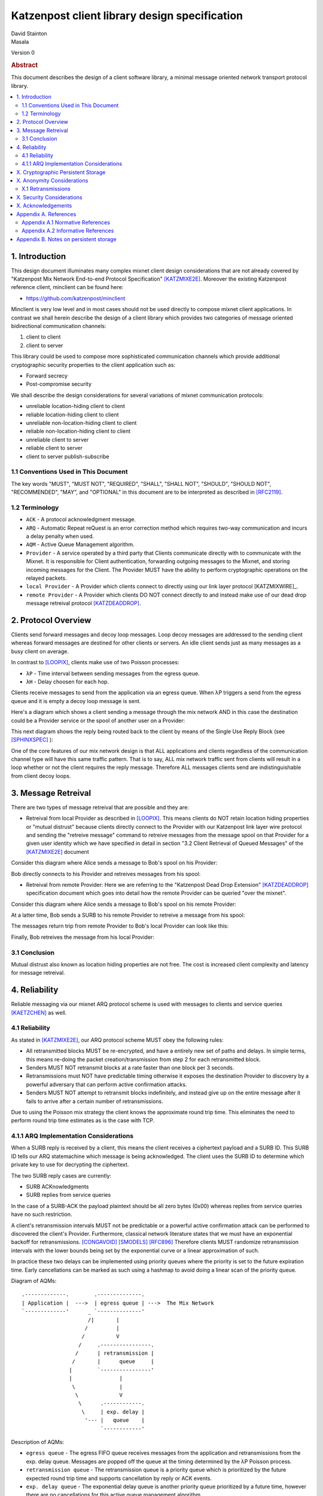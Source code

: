Katzenpost client library design specification
**********************************************

| David Stainton
| Masala

Version 0

.. rubric:: Abstract

This document describes the design of a client software library,
a minimal message oriented network transport protocol library.

.. contents:: :local:


1. Introduction
===============

This design document illuminates many complex mixnet client design
considerations that are not already covered by "Katzenpost Mix Network
End-to-end Protocol Specification" [KATZMIXE2E]_.  Moreover the
existing Katzenpost reference client, minclient can be found here:

* https://github.com/katzenpost/minclient

Minclient is very low level and in most cases should not be used
directly to compose mixnet client applications. In contrast we shall
herein describe the design of a client library which provides two
categories of message oriented bidirectional communication channels:

1. client to client
2. client to server

This library could be used to compose more sophisticated communication
channels which provide additional cryptographic security properties to
the client application such as:

* Forward secrecy
* Post-compromise security

We shall describe the design considerations for several variations of
mixnet communication protocols:

* unreliable location-hiding client to client
* reliable location-hiding client to client
* unreliable non-location-hiding client to client
* reliable non-location-hiding client to client
* unreliable client to server
* reliable client to server
* client to server publish-subscribe


1.1 Conventions Used in This Document
-------------------------------------

The key words "MUST", "MUST NOT", "REQUIRED", "SHALL", "SHALL NOT",
"SHOULD", "SHOULD NOT", "RECOMMENDED", "MAY", and "OPTIONAL" in this
document are to be interpreted as described in [RFC2119]_.

1.2 Terminology
---------------

* ``ACK`` - A protocol acknowledgment message.

* ``ARQ`` - Automatic Repeat reQuest is an error correction method
  which requires two-way communication and incurs a delay penalty
  when used.

* ``AQM`` - Active Queue Management algorithm.

* ``Provider`` - A service operated by a third party that Clients
  communicate directly with to communicate with the Mixnet. It is
  responsible for Client authentication, forwarding outgoing messages
  to the Mixnet, and storing incoming messages for the Client. The
  Provider MUST have the ability to perform cryptographic operations
  on the relayed packets.

* ``local Provider`` - A Provider which clients connect to directly
  using our link layer protocol [KATZMIXWIRE]_.

* ``remote Provider`` - A Provider which clients DO NOT connect
  directly to and instead make use of our dead drop message retreival
  protocol [KATZDEADDROP]_.

2. Protocol Overview
====================

Clients send forward messages and decoy loop messages. Loop decoy
messages are addressed to the sending client whereas forward messages
are destined for other clients or servers. An idle client sends just
as many messages as a busy client on average.

In contrast to [LOOPIX]_, clients make use of two Poisson processes:

* ``λP`` - Time interval between sending messages from the egress queue.
* ``λH`` - Delay choosen for each hop.

Clients receive messages to send from the application via an egress
queue. When λP triggers a send from the egress queue and it is empty
a decoy loop message is sent.

Here's a diagram which shows a client sending a message through the mix
network AND in this case the destination could be a Provider service or the
spool of another user on a Provider:

.. image:: diagrams/katzenpost_alice_loop1.png
   :alt: diagram 1
   :align: left

This next diagram shows the reply being routed back to the client by means of
the Single Use Reply Block (see [SPHINXSPEC]_ ):

.. image:: diagrams/katzenpost_alice_loop2.png
   :alt: diagram 2
   :align: left

One of the core features of our mix network design is that ALL
applications and clients regardless of the communication channel type
will have this same traffic pattern. That is to say, ALL mix network
traffic sent from clients will result in a loop whether or not the
client requires the reply message. Therefore ALL messages clients
send are indistinguishable from client decoy loops.

3. Message Retreival
====================

There are two types of message retreival that are possible and
they are:

* Retreival from local Provider as described in [LOOPIX]_. This means
  clients do NOT retain location hiding properties or "mutual
  distrust" because clients directly connect to the Provider with our
  Katzenpost link layer wire protocol and sending the "retreive
  message" command to retreive messages from the message spool on that
  Provider for a given user identity which we have specified in detail
  in section "3.2 Client Retrieval of Queued Messages" of the
  [KATZMIXE2E]_ document

Consider this diagram where Alice sends a message to Bob's spool on his Provider:

.. image:: diagrams/katzenpost_loopix1.png
   :alt: diagram 3
   :align: left


Bob directly connects to his Provider and retreives messages from his spool:

.. image:: diagrams/katzenpost_loopix2.png
   :alt: diagram 4
   :align: left


* Retreival from remote Provider: Here we are referring to the
  "Katzenpost Dead Drop Extension" [KATZDEADDROP]_ specification
  document which goes into detail how the remote Provider can be
  queried "over the mixnet".

Consider this diagram where Alice sends a message to Bob's spool on
his remote Provider:

.. image:: diagrams/katzenpost_net1.png
   :alt: diagram 5
   :align: left


At a latter time, Bob sends a SURB to his remote Provider to retreive
a message from his spool:

.. image:: diagrams/katzenpost_net2.png
   :alt: diagram 6
   :align: left


The messages return trip from remote Provider to Bob's local Provider
can look like this:

.. image:: diagrams/katzenpost_net3.png
   :alt: diagram 7
   :align: left


Finally, Bob retreives the message from his local Provider:

.. image:: diagrams/katzenpost_net4.png
   :alt: diagram 8
   :align: left


3.1 Conclusion
--------------

Mutual distrust also known as location hiding properties are not free.
The cost is increased client complexity and latency for message retreival.


4. Reliability
==============

Reliable messaging via our mixnet ARQ protocol scheme is used with
messages to clients and service queries [KAETZCHEN]_ as well.

4.1 Reliability
---------------

As stated in [KATZMIXE2E]_, our ARQ protocol scheme MUST obey the
following rules:

* All retransmitted blocks MUST be re-encrypted, and have a
  entirely new set of paths and delays. In simple terms, this
  means re-doing the packet creation/transmission from step 2
  for each retransmitted block.

* Senders MUST NOT retransmit blocks at a rate faster than one
  block per 3 seconds.

* Retransmissions must NOT have predictable timing otherwise
  it exposes the destination Provider to discovery by a
  powerful adversary that can perform active confirmation
  attacks.

* Senders MUST NOT attempt to retransmit blocks indefinitely,
  and instead give up on the entire message after it fails to
  arrive after a certain number of retransmissions.

Due to using the Poisson mix strategy the client knows the
approximate round trip time. This eliminates the need to perform
round trip time estimates as is the case with TCP.


4.1.1 ARQ Implementation Considerations
---------------------------------------

When a SURB reply is received by a client, this means the client
receives a ciphertext payload and a SURB ID. This SURB ID tells our
ARQ statemachine which message is being acknowledged. The client uses
the SURB ID to determine which private key to use for decrypting the
ciphertext.

The two SURB reply cases are currently:

* SURB ACKnowledgments
* SURB replies from service queries

In the case of a SURB-ACK the payload plaintext should be all zero
bytes (0x00) whereas replies from service queries have no such
restriction.

A client's retransmission intervals MUST not be predictable or a
powerful active confirmation attack can be performed to discovered the
client's Provider. Furthermore, classical network literature states
that we must have an exponential backoff for retransmissions. [CONGAVOID]_
[SMODELS]_  [RFC896]_ Therefore clients MUST randomize retransmission
intervals with the lower bounds being set by the exponential curve
or a linear approximation of such.

In practice these two delays can be implemented using priority queues
where the priority is set to the future expiration time. Early
cancellations can be marked as such using a hashmap to avoid doing a
linear scan of the priority queue.

Diagram of AQMs:
::
     .-------------.        .--------------.
     | Application |  --->  | egress queue | --->  The Mix Network
     `-------------'      _ `--------------'
                          /|       |
                         /         |
                        /          V
                       /     .----------------.
                      /      | retransmission |
                     /       |      queue     |
                    |        `----------------'
                    |               |
                     \              |
                      \             V
                       \      .------------.
                        \     | exp. delay |
                         '--- |   queue    |
                              `------------'

Description of AQMs:

* ``egress queue`` - The egress FIFO queue receives messages from the
  application and retransmissions from the exp. delay queue. Messages
  are popped off the queue at the timing determined by the λP Poisson
  process.

* ``retransmission queue`` - The retransmission queue is a priority
  queue which is prioritized by the future expected round trip time
  and supports cancellation by reply or ACK events.

* ``exp. delay queue`` - The exponential delay queue is another
  priority queue prioritized by a future time, however there are no
  cancellations for this active queue management algorithm.


Other than these queues, the client will have to do plenty of other
state mutation and book keeping for each sent message. Before we
discuss the metadata clients will use we first need to consider the
various communication channel types:

* ``service query channels`` - As specified in [KAETZCHEN]_ specification,
  service queries are encrypted with the Sphinx packet format end to end
  from client to destination Provider only. It is acceptable to let the
  destination Provider view the payload plaintext since the service
  being queried is also hosted on the Provider. SURB replies however are
  end to end encrypted all the way to the client. This channel is oddly
  similar to a half duplex network link in that the reply channel is not
  available to the service until the query with the SURB is received.

* ``client to client channels`` - This channel type requires the use
  of an additional encryption layer encapsulated by the Sphinx packet
  to protect some of the metadata from the destination Provider. As
  specified in [KATZMIXE2E]_, each retransmission must be encrypted anew
  with ``Noise_X_25519_ChaChaPoly_Blake2b`` thus resulting in differing
  ciphertexts. To construct this channel the two clients must exchange
  receiving usernames/Providers and public X25519 keys. This channel type
  supports mutual location hiding when clients exchange Providers which
  they do not directly connect to as specified in [KATZDEADDROP]_.

This ARQ scheme should work for both of these channel types.
Each message will have the following metadata:

* message ID
* message type
* number of retransmissions
* SURB ID
* SURB payload decryption key
* recipient user
* recipient Provider


X. Cryptographic Persistent Storage
===================================


X. Anonymity Considerations
===========================

X.1 Retransmissions
-------------------

Mix network ARQ protocol error correction schemes MUST NOT have
predictable timing between retransmissions otherwise it exposes the
route destination to discovery by an adversary that can perform active
confirmation attacks.

Consider the following scenario where Bob retreives one message at a
time from his remote Provider AND an adversary has compromised his
remote Provider. This adversary also has the capability to cause
arbitrary outages in the mix network. The goal of the adversary is
to discover Bob's local Provider.

Bob sends a SURB to his remote Provider to retreive the first message:

.. image:: diagrams/katzenpost_active_correlation1.png
   :alt: diagram 9
   :align: left


The adversary causes an outage for half of the Providers in the network:

.. image:: diagrams/katzenpost_active_correlation2.png
   :alt: diagram 10
   :align: left


During this outage the remote Provider uses the SURB to send the reply
back to Bob's local Provider which is currently unable to receive
messages from the mix network:

.. image:: diagrams/katzenpost_active_correlation3.png
   :alt: diagram 11
   :align: left


Lacking any response within his round trip timeout duration, Bob
retransmits the same message retreival command. Since the adversary
has compromised Bob's remote Provider, they are now aware that Bob's
Provider must be one of the Providers among the set of Providers which
had the outage:

.. image:: diagrams/katzenpost_active_correlation4.png
   :alt: diagram 12
   :align: left


The adversay then causes an outage for half of the set previously made
to have an outage:

.. image:: diagrams/katzenpost_active_correlation5.png
   :alt: diagram 13
   :align: left


The remote Provider sends it's reponse to Bob's local Provider via the
SURB Bob sent.  In this case the outage happens to not affect Bob's
local Provider and therefore Bob increments his sequence number for
the next message retreival:

.. image:: diagrams/katzenpost_active_correlation6.png
   :alt: diagram 14
   :align: left

At this point if Bob sends another message retreival command with
the incremented message sequence number then it's game over for Bob
because the adversary will known exactly which is Bob's local Provider.
This attack is rather powerful in that the adversary is essentially
performing a search in logarithmic time with respect to the total number
of Providers in the network.


X. Security Considerations
==========================


X. Acknowledgements
===================

This client design is inspired by “The Loopix Anonymity System”
[LOOPIX]_ and in particular the specific decoy traffic design comes
from conversations with Claudia Diaz and Ania Piotrowska.


Appendix A. References
======================

Appendix A.1 Normative References
---------------------------------

.. [RFC2119]   Bradner, S., "Key words for use in RFCs to Indicate
               Requirement Levels", BCP 14, RFC 2119,
               DOI 10.17487/RFC2119, March 1997,
               <http://www.rfc-editor.org/info/rfc2119>.

.. [KATZMIXNET]  Angel, Y., Danezis, G., Diaz, C., Piotrowska, A., Stainton, D.,
                "Katzenpost Mix Network Specification", June 2017,
                <https://github.com/Katzenpost/docs/blob/master/specs/mixnet.rst>.

.. [KATZMIXE2E]  Angel, Y., Danezis, G., Diaz, C., Piotrowska, A., Stainton, D.,
                 "Katzenpost Mix Network End-to-end Protocol Specification", July 2017,
                 <https://github.com/katzenpost/docs/blob/master/specs/end_to_end.rst>.

.. [KATZDEADDROP] Stainton, D., "Katzenpost Dead Drop Extension", February 2018,
                  <https://github.com/Katzenpost/docs/blob/master/drafts/deaddrop.rst>.

.. [KAETZCHEN]  Angel, Y., Kaneko, K., Stainton, D.,
                "Katzenpost Provider-side Autoresponder", January 2018,
                <https://github.com/Katzenpost/docs/blob/master/drafts/kaetzchen.rst>.

Appendix A.2 Informative References
-----------------------------------

.. [LOOPIX]    Piotrowska, A., Hayes, J., Elahi, T., Meiser, S., Danezis, G.,
               “The Loopix Anonymity System”,
               USENIX, August, 2017
               <https://arxiv.org/pdf/1703.00536.pdf>.

.. [SPHINXSPEC] Angel, Y., Danezis, G., Diaz, C., Piotrowska, A., Stainton, D.,
                "Sphinx Mix Network Cryptographic Packet Format Specification"
                July 2017, <https://github.com/katzenpost/docs/blob/master/specs/sphinx.rst>.

.. [CONGAVOID] Jacobson, V., Karels, M., "Congestion Avoidance and Control",
               Symposium proceedings on Communications architectures and protocols,
               November 1988, <http://ee.lbl.gov/papers/congavoid.pdf>.

.. [SMODELS]  Kelly, F., "Stochastic Models of Computer Communication Systems",
              Journal of the Royal Statistical Society, 1985,
              <http://www.yaroslavvb.com/papers/notes/kelly-stochastic.pdf>.

.. [RFC896]  Nagle, J., "Congestion Control in IP/TCP Internetworks",
             January 1984, <https://tools.ietf.org/html/rfc896>.


Appendix B. Notes on persistent storage
=======================================

Storage can persistence shall have multiple implementations:

* cryptographic storage to disk

* plaintext memory storage

Storage API for communications metadata.

* Records state of messages and SURB IDs for service replies or
  message acknowledgements. Items persisted link a specific queries
  with their replies. In the case of reliable messages ... In the case
  of a service query

Information that is contained in the metadata storage consists of:

* Message ID, SURB ID, status triples

* Message indices?

Information that is NOT stored in the metadata storage and is up to
the consumer of the client API to implement:

* Contents of messages

* Contacts of clients

* Anything implemented by the API consumer

Implementations

* In memory implementation. Nothing is persisted to disk, and all
  state is lost at program exit. No reliability guarrantees exist
  after a client instance is terminated.

* On disk implementation. Message metadata is retained to disk for
  <duration> or until a message is acknowledged or a response is
  received. Upon restarting a client this metadata repository is
  loaded from disk.
 
API methods (subject to change)

* Create initializes a metadata store

* Read loads a metadata store from disk

* Write writes a metadata store to disk

* Destroy erases a metadata store from disk

Each store item contains one CBOR serialized structure that is
deserialized into program memory at client initialization. At client
graceful shutdown, state is stored to disk by serializing the
in-memory structure and writing it to disk. The storage API does NOT
provide journaling or fault handling in the event of a program
crash.
